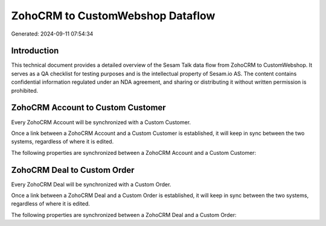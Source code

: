 =================================
ZohoCRM to CustomWebshop Dataflow
=================================

Generated: 2024-09-11 07:54:34

Introduction
------------

This technical document provides a detailed overview of the Sesam Talk data flow from ZohoCRM to CustomWebshop. It serves as a QA checklist for testing purposes and is the intellectual property of Sesam.io AS. The content contains confidential information regulated under an NDA agreement, and sharing or distributing it without written permission is prohibited.

ZohoCRM Account to Custom Customer
----------------------------------
Every ZohoCRM Account will be synchronized with a Custom Customer.

Once a link between a ZohoCRM Account and a Custom Customer is established, it will keep in sync between the two systems, regardless of where it is edited.

The following properties are synchronized between a ZohoCRM Account and a Custom Customer:

.. list-table::
   :header-rows: 1

   * - ZohoCRM Account Property
     - Custom Customer Property
     - Custom Data Type


ZohoCRM Deal to Custom Order
----------------------------
Every ZohoCRM Deal will be synchronized with a Custom Order.

Once a link between a ZohoCRM Deal and a Custom Order is established, it will keep in sync between the two systems, regardless of where it is edited.

The following properties are synchronized between a ZohoCRM Deal and a Custom Order:

.. list-table::
   :header-rows: 1

   * - ZohoCRM Deal Property
     - Custom Order Property
     - Custom Data Type

